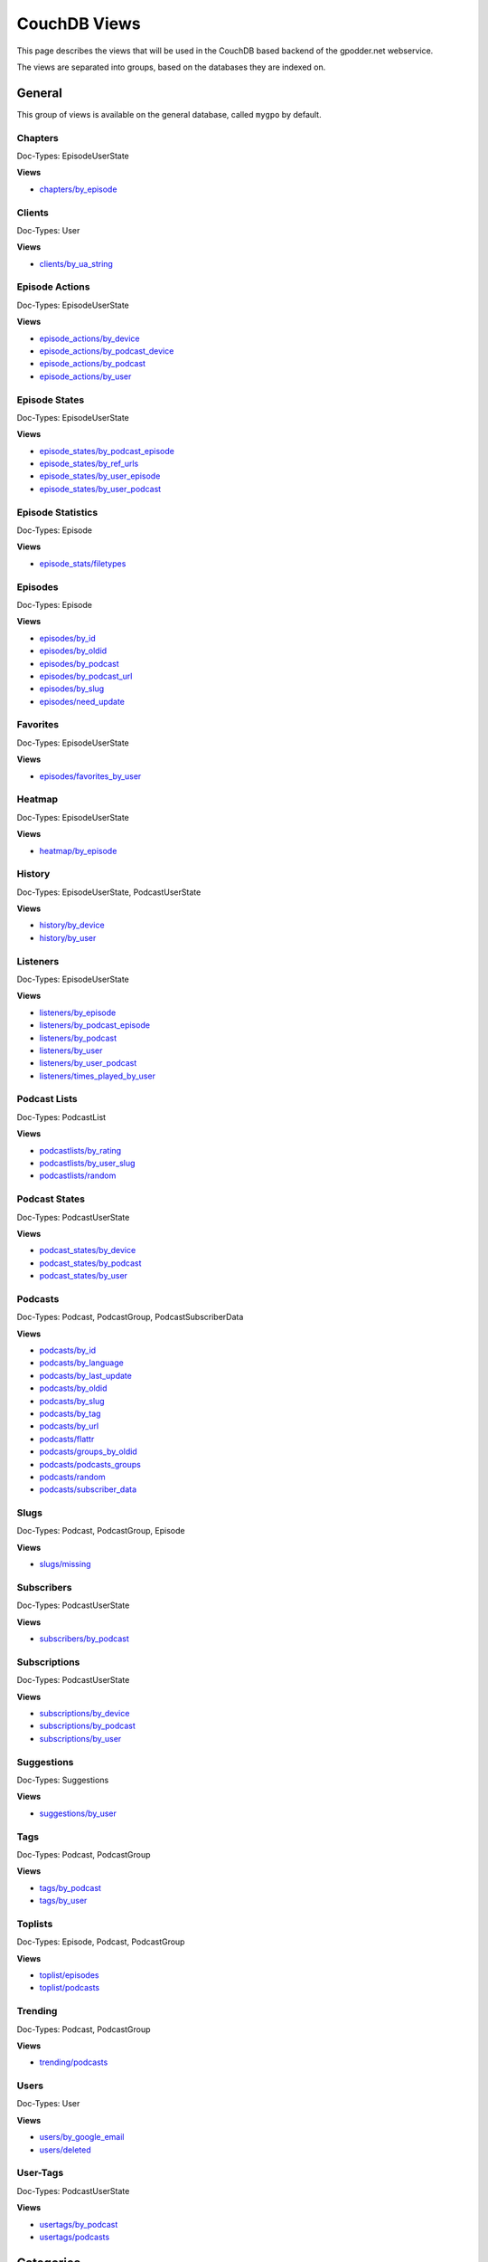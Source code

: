 
CouchDB Views
=============

This page describes the views that will be used in the CouchDB based backend of
the gpodder.net webservice.

The views are separated into groups, based on the databases they are indexed
on.

General
-------

This group of views is available on the general database, called ``mygpo`` by
default.


Chapters
^^^^^^^^

Doc-Types: EpisodeUserState

**Views**

* `chapters/by_episode <https://github.com/gpodder/mygpo/tree/master/couchdb/general/_design/chapters/views/by_episode>`_


Clients
^^^^^^^

Doc-Types: User

**Views**

* `clients/by_ua_string <https://github.com/gpodder/mygpo/tree/master/couchdb/general/_design/clients/views/by_ua_string>`_


Episode Actions
^^^^^^^^^^^^^^^

Doc-Types: EpisodeUserState

**Views**

* `episode_actions/by_device <https://github.com/gpodder/mygpo/tree/master/couchdb/general/_design/episode_actions/views/by_device>`_
* `episode_actions/by_podcast_device <https://github.com/gpodder/mygpo/tree/master/couchdb/general/_design/episode_actions/views/by_podcast_device>`_
* `episode_actions/by_podcast <https://github.com/gpodder/mygpo/tree/master/couchdb/general/_design/episode_actions/views/by_podcast>`_
* `episode_actions/by_user <https://github.com/gpodder/mygpo/tree/master/couchdb/general/_design/episode_actions/views/by_user>`_


Episode States
^^^^^^^^^^^^^^

Doc-Types: EpisodeUserState

**Views**

* `episode_states/by_podcast_episode <https://github.com/gpodder/mygpo/tree/master/couchdb/general/_design/episode_states/views/by_podcast_episode>`_
* `episode_states/by_ref_urls <https://github.com/gpodder/mygpo/tree/master/couchdb/general/_design/episode_states/views/by_ref_urls>`_
* `episode_states/by_user_episode <https://github.com/gpodder/mygpo/tree/master/couchdb/general/_design/episode_states/views/by_user_episode>`_
* `episode_states/by_user_podcast <https://github.com/gpodder/mygpo/tree/master/couchdb/general/_design/episode_states/views/by_user_podcast>`_


Episode Statistics
^^^^^^^^^^^^^^^^^^

Doc-Types: Episode

**Views**

* `episode_stats/filetypes <https://github.com/gpodder/mygpo/tree/master/couchdb/general/_design/episode_stats/views/filetypes>`_


Episodes
^^^^^^^^

Doc-Types: Episode

**Views**

* `episodes/by_id <https://github.com/gpodder/mygpo/tree/master/couchdb/general/_design/episodes/views/by_id>`_
* `episodes/by_oldid <https://github.com/gpodder/mygpo/tree/master/couchdb/general/_design/episodes/views/by_oldid>`_
* `episodes/by_podcast <https://github.com/gpodder/mygpo/tree/master/couchdb/general/_design/episodes/views/by_podcast>`_
* `episodes/by_podcast_url <https://github.com/gpodder/mygpo/tree/master/couchdb/general/_design/episodes/views/by_podcast_url>`_
* `episodes/by_slug <https://github.com/gpodder/mygpo/tree/master/couchdb/general/_design/episodes/views/by_slug>`_
* `episodes/need_update <https://github.com/gpodder/mygpo/tree/master/couchdb/general/_design/episodes/views/need_update>`_


Favorites
^^^^^^^^^

Doc-Types: EpisodeUserState

**Views**

* `episodes/favorites_by_user <https://github.com/gpodder/mygpo/tree/master/couchdb/general/_design/favorites/views/episodes_by_user>`_


Heatmap
^^^^^^^

Doc-Types: EpisodeUserState

**Views**

* `heatmap/by_episode <https://github.com/gpodder/mygpo/tree/master/couchdb/general/_design/heatmap/views/by_episode>`_


History
^^^^^^^

Doc-Types: EpisodeUserState, PodcastUserState

**Views**

* `history/by_device <https://github.com/gpodder/mygpo/tree/master/couchdb/general/_design/history/views/by_device>`_
* `history/by_user <https://github.com/gpodder/mygpo/tree/master/couchdb/general/_design/history/views/by_user>`_


Listeners
^^^^^^^^^

Doc-Types: EpisodeUserState

**Views**

* `listeners/by_episode <https://github.com/gpodder/mygpo/tree/master/couchdb/general/_design/listeners/views/by_episode>`_
* `listeners/by_podcast_episode <https://github.com/gpodder/mygpo/tree/master/couchdb/general/_design/listeners/views/by_podcast_episode>`_
* `listeners/by_podcast <https://github.com/gpodder/mygpo/tree/master/couchdb/general/_design/listeners/views/by_podcast>`_
* `listeners/by_user <https://github.com/gpodder/mygpo/tree/master/couchdb/general/_design/listeners/views/by_user>`_
* `listeners/by_user_podcast <https://github.com/gpodder/mygpo/tree/master/couchdb/general/_design/listeners/views/by_user_podcast>`_
* `listeners/times_played_by_user <https://github.com/gpodder/mygpo/tree/master/couchdb/general/_design/listeners/views/times_played_by_user>`_


Podcast Lists
^^^^^^^^^^^^^

Doc-Types: PodcastList

**Views**

* `podcastlists/by_rating <https://github.com/gpodder/mygpo/tree/master/couchdb/general/_design/podcastlists/views/by_rating>`_
* `podcastlists/by_user_slug <https://github.com/gpodder/mygpo/tree/master/couchdb/general/_design/podcastlists/views/by_user_slug>`_
* `podcastlists/random <https://github.com/gpodder/mygpo/tree/master/couchdb/general/_design/podcastlists/views/random>`_


Podcast States
^^^^^^^^^^^^^^

Doc-Types: PodcastUserState

**Views**

* `podcast_states/by_device <https://github.com/gpodder/mygpo/tree/master/couchdb/general/_design/podcast_states/views/by_device>`_
* `podcast_states/by_podcast <https://github.com/gpodder/mygpo/tree/master/couchdb/general/_design/podcast_states/views/by_podcast>`_
* `podcast_states/by_user <https://github.com/gpodder/mygpo/tree/master/couchdb/general/_design/podcast_states/views/by_user>`_


Podcasts
^^^^^^^^

Doc-Types: Podcast, PodcastGroup, PodcastSubscriberData

**Views**

* `podcasts/by_id <https://github.com/gpodder/mygpo/tree/master/couchdb/general/_design/podcasts/views/by_id>`_
* `podcasts/by_language <https://github.com/gpodder/mygpo/tree/master/couchdb/general/_design/podcasts/views/by_language>`_
* `podcasts/by_last_update <https://github.com/gpodder/mygpo/tree/master/couchdb/general/_design/podcasts/views/by_last_update>`_
* `podcasts/by_oldid <https://github.com/gpodder/mygpo/tree/master/couchdb/general/_design/podcasts/views/by_oldid>`_
* `podcasts/by_slug <https://github.com/gpodder/mygpo/tree/master/couchdb/general/_design/podcasts/views/by_slug>`_
* `podcasts/by_tag <https://github.com/gpodder/mygpo/tree/master/couchdb/general/_design/podcasts/views/by_tag>`_
* `podcasts/by_url <https://github.com/gpodder/mygpo/tree/master/couchdb/general/_design/podcasts/views/by_url>`_
* `podcasts/flattr <https://github.com/gpodder/mygpo/tree/master/couchdb/general/_design/podcasts/views/flattr>`_
* `podcasts/groups_by_oldid <https://github.com/gpodder/mygpo/tree/master/couchdb/general/_design/podcasts/views/groups_by_oldid>`_
* `podcasts/podcasts_groups <https://github.com/gpodder/mygpo/tree/master/couchdb/general/_design/podcasts/views/podcasts_groups>`_
* `podcasts/random <https://github.com/gpodder/mygpo/tree/master/couchdb/general/_design/podcasts/views/random>`_
* `podcasts/subscriber_data <https://github.com/gpodder/mygpo/tree/master/couchdb/general/_design/podcasts/views/subscriber_data>`_


Slugs
^^^^^

Doc-Types: Podcast, PodcastGroup, Episode

**Views**

* `slugs/missing <https://github.com/gpodder/mygpo/tree/master/couchdb/general/_design/slugs/views/missing>`_


Subscribers
^^^^^^^^^^^

Doc-Types: PodcastUserState

**Views**

* `subscribers/by_podcast <https://github.com/gpodder/mygpo/tree/master/couchdb/general/_design/subscribers/views/by_podcast>`_


Subscriptions
^^^^^^^^^^^^^

Doc-Types: PodcastUserState

**Views**

* `subscriptions/by_device <https://github.com/gpodder/mygpo/tree/master/couchdb/general/_design/subscriptions/views/by_device>`_
* `subscriptions/by_podcast <https://github.com/gpodder/mygpo/tree/master/couchdb/general/_design/subscriptions/views/by_podcast>`_
* `subscriptions/by_user <https://github.com/gpodder/mygpo/tree/master/couchdb/general/_design/subscriptions/views/by_user>`_


Suggestions
^^^^^^^^^^^

Doc-Types: Suggestions

**Views**

* `suggestions/by_user <https://github.com/gpodder/mygpo/tree/master/couchdb/general/_design/suggestions/views/by_user>`_


Tags
^^^^

Doc-Types: Podcast, PodcastGroup

**Views**

* `tags/by_podcast <https://github.com/gpodder/mygpo/tree/master/couchdb/general/_design/tags/views/by_podcast>`_
* `tags/by_user <https://github.com/gpodder/mygpo/tree/master/couchdb/general/_design/tags/views/by_user>`_


Toplists
^^^^^^^^

Doc-Types: Episode, Podcast, PodcastGroup

**Views**

* `toplist/episodes <https://github.com/gpodder/mygpo/tree/master/couchdb/general/_design/toplist/views/episodes>`_
* `toplist/podcasts <https://github.com/gpodder/mygpo/tree/master/couchdb/general/_design/toplist/views/podcasts>`_


Trending
^^^^^^^^

Doc-Types: Podcast, PodcastGroup

**Views**

* `trending/podcasts <https://github.com/gpodder/mygpo/tree/master/couchdb/general/_design/trending/views/podcasts>`_


Users
^^^^^

Doc-Types: User

**Views**

* `users/by_google_email <https://github.com/gpodder/mygpo/tree/master/couchdb/general/_design/users/views/by_google_email>`_
* `users/deleted <https://github.com/gpodder/mygpo/tree/master/couchdb/general/_design/users/views/deleted>`_


User-Tags
^^^^^^^^^

Doc-Types: PodcastUserState

**Views**

* `usertags/by_podcast <https://github.com/gpodder/mygpo/tree/master/couchdb/general/_design/usertags/views/by_podcast>`_
* `usertags/podcasts <https://github.com/gpodder/mygpo/tree/master/couchdb/general/_design/usertags/views/podcasts>`_




Categories
----------

This group of views is available on the categories database, called
``mygpo_categories`` by default.


Categories
^^^^^^^^^^

Doc-Types: Category

**Views**

* `categories/by_tags <https://github.com/gpodder/mygpo/tree/master/couchdb/general/_design/categories/views/by_tags>`_
* `categories/by_update <https://github.com/gpodder/mygpo/tree/master/couchdb/general/_design/categories/views/by_update>`_


Pubsub
------

The following views and design documents relate to the "pubsub" database.

Subscriptions
^^^^^^^^^^^^^

Doc-Types: Subscription

**Views**

* `subscriptions/by_topic <https://github.com/gpodder/mygpo/tree/master/couchdb/pubsub/_design/subscriptions/views/by_topic>`_
